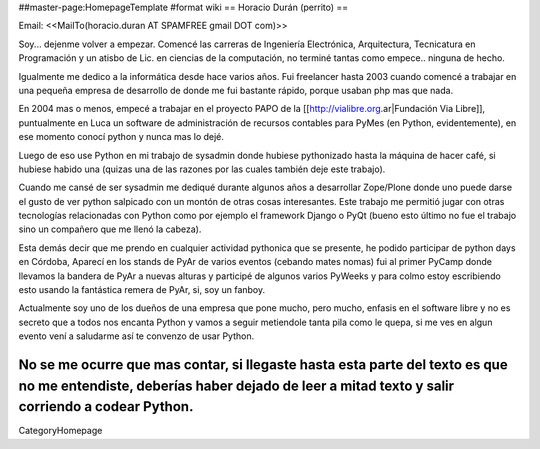 ##master-page:HomepageTemplate
#format wiki
== Horacio Durán (perrito) ==

Email: <<MailTo(horacio.duran AT SPAMFREE gmail DOT com)>>

Soy... dejenme volver a empezar. Comencé las carreras de Ingeniería Electrónica, Arquitectura, Tecnicatura en Programación y un atisbo de Lic. en ciencias de la computación, no terminé tantas como empece.. ninguna de hecho.

Igualmente me dedico a la informática desde hace varios años. Fui freelancer hasta 2003 cuando comencé a trabajar en una pequeña empresa de desarrollo de donde me fui bastante rápido, porque usaban php mas que nada.

En 2004 mas o menos, empecé a trabajar en el proyecto PAPO de la [[http://vialibre.org.ar|Fundación Via Libre]], puntualmente en Luca un software de administración de recursos contables para PyMes (en Python, evidentemente), en ese momento conocí python y nunca mas lo dejé.

Luego de eso use Python en mi trabajo de sysadmin donde hubiese pythonizado hasta la máquina de hacer café, si hubiese habido una (quizas una de las razones por las cuales también deje este trabajo).

Cuando me cansé de ser sysadmin me dediqué durante algunos años a desarrollar Zope/Plone donde uno puede darse el gusto de ver python salpicado con un montón de otras cosas interesantes. Este trabajo me permitió jugar con otras tecnologías relacionadas con Python como por ejemplo el framework Django o PyQt (bueno esto último no fue el trabajo sino un compañero que me llenó la cabeza).

Esta demás decir que me prendo en cualquier actividad pythonica que se presente, he podido participar de python days en Córdoba, Aparecí en los stands de PyAr de varios eventos (cebando mates nomas) fui al primer PyCamp donde llevamos la bandera de PyAr a nuevas alturas y participé de algunos varios PyWeeks y para colmo estoy escribiendo esto usando la fantástica remera de PyAr, si, soy un fanboy.

Actualmente soy uno de los dueños de una empresa que pone mucho, pero mucho, enfasis en el software libre y no es secreto que a todos nos encanta Python y vamos a seguir metiendole tanta pila como le quepa, si me ves en algun evento vení a saludarme así te convenzo de usar Python.

No se me ocurre que mas contar, si llegaste hasta esta parte del texto es que no me entendiste, deberías haber dejado de leer a mitad texto y salir corriendo a codear Python.
----
CategoryHomepage
